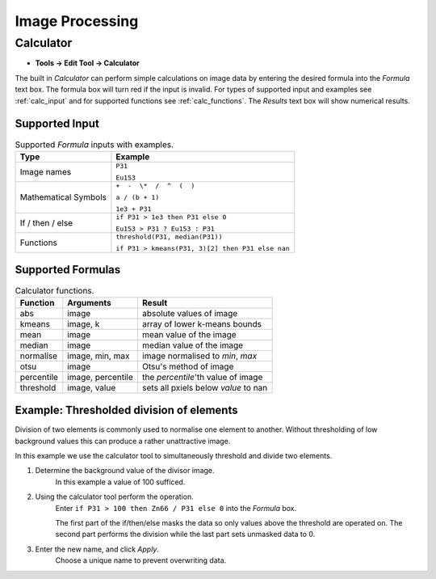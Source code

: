 Image Processing
================

Calculator
----------

* **Tools -> Edit Tool -> Calculator**

The built in `Calculator` can perform simple calculations on image data by
entering the desired formula into the `Formula` text box.
The formula box will turn red if the input is invalid.
For types of supported input and examples see :ref:`calc_input` and for
supported functions see :ref:`calc_functions`.
The `Results` text box will show numerical results.

Supported Input
~~~~~~~~~~~~~~~

.. table:: Supported `Formula` inputs with examples.
    :name: calc_input

    +--------------------+------------------------------------------------+
    |Type                |Example                                         |
    +====================+================================================+
    |Image names         |``P31``                                         |
    |                    |                                                |
    |                    |``Eu153``                                       |
    +--------------------+------------------------------------------------+
    |Mathematical Symbols|``+  -  \*  /  ^  (  )``                        |
    |                    |                                                |
    |                    |``a / (b + 1)``                                 |
    |                    |                                                |
    |                    |``1e3 + P31``                                   |
    +--------------------+------------------------------------------------+
    |If / then / else    |``if P31 > 1e3 then P31 else 0``                |
    |                    |                                                |
    |                    |``Eu153 > P31 ? Eu153 : P31``                   |
    +--------------------+------------------------------------------------+
    |Functions           |``threshold(P31, median(P31))``                 |
    |                    |                                                |
    |                    |``if P31 > kmeans(P31, 3)[2] then P31 else nan``|
    +--------------------+------------------------------------------------+

Supported Formulas
~~~~~~~~~~~~~~~~~~

.. table:: Calculator functions.
    :name: calc_functions

    +----------+-----------------+------------------------------------+
    |Function  |Arguments        |Result                              |
    +==========+=================+====================================+
    |abs       |image            |absolute values of image            |
    +----------+-----------------+------------------------------------+
    |kmeans    |image, k         |array of lower k-means bounds       |
    +----------+-----------------+------------------------------------+
    |mean      |image            |mean value of the image             |
    +----------+-----------------+------------------------------------+
    |median    |image            |median value of the image           |
    +----------+-----------------+------------------------------------+
    |normalise |image, min, max  |image normalised to `min`, `max`    |
    +----------+-----------------+------------------------------------+
    |otsu      |image            |Otsu's method of image              |
    +----------+-----------------+------------------------------------+
    |percentile|image, percentile|the `percentile`'th value of image  |
    +----------+-----------------+------------------------------------+
    |threshold |image, value     |sets all pxiels below `value` to nan|
    +----------+-----------------+------------------------------------+


Example: Thresholded division of elements
~~~~~~~~~~~~~~~~~~~~~~~~~~~~~~~~~~~~~~~~~

Division of two elements is commonly used to normalise one element to another.
Without thresholding of low background values this can produce a rather unattractive image.

.. centered::
    |calc_img_bad| = |calc_img_z66| / |calc_img_p31|

In this example we use the calculator tool to simultaneously threshold and divide two elements.

.. centered::
    |calc_img_div| = |calc_img_z66| / |calc_img_p31|

.. |calc_img_z66| image:: ../images/tutorial_calc_Zn66.png
    :width: 150px
.. |calc_img_p31| image:: ../images/tutorial_calc_p31.png
    :width: 150px
.. |calc_img_div| image:: ../images/tutorial_calc_ZndivP.png
    :width: 150px
.. |calc_img_bad| image:: ../images/tutorial_calc_baddiv.png
    :width: 150px


1. Determine the background value of the divisor image.
    In this example a value of 100 sufficed.

2. Using the calculator tool perform the operation.
    Enter ``if P31 > 100 then Zn66 / P31 else 0`` into the `Formula` box.

    The first part of the if/then/else masks the data so only values above the threshold are
    operated on. The second part performs the division while the last part sets unmasked data to 0.

3. Enter the new name, and click `Apply`.
    Choose a unique name to prevent overwriting data.
